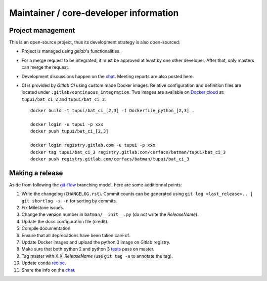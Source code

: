 Maintainer / core-developer information
---------------------------------------

Project management
..................

This is an open-source project, thus its development strategy is also open-sourced:

* Project is managed using *gitlab*'s functionalities.
* For a merge request to be integrated, it must be approved at least by one other developer.
  After that, only masters can merge the request.
* Development discussions happen on the `chat <https://batman-cerfacs.zulipchat.com>`_.
  Meeting reports are also posted here.
* CI is provided by *Gitlab CI* using custom made Docker images. Relative configuration
  and definition files are located under ``.gitlab/continuous_integration``.
  Two images are available on `Docker cloud <https://cloud.docker.com>`_ at:
  ``tupui/bat_ci_2`` and ``tupui/bat_ci_3``::

    docker build -t tupui/bat_ci_[2,3] -f Dockerfile_python_[2,3] .

    docker login -u tupui -p xxx
    docker push tupui/bat_ci_[2,3]

    docker login registry.gitlab.com -u tupui -p xxx
    docker tag tupui/bat_ci_3 registry.gitlab.com/cerfacs/batman/tupui/bat_ci_3
    docker push registry.gitlab.com/cerfacs/batman/tupui/bat_ci_3


Making a release
................

Aside from following the `git-flow <http://nvie.com/posts/a-successful-git-branching-model/>`_ branching model,
here are some additionnal points:

1. Write the changelog (``CHANGELOG.rst``). Commit counts can be generated using
   ``git log <last_release>.. | git shortlog -s -n`` for sorting by commits.
2. Fix Milestone issues.
3. Change the version number in ``batman/__init__.py`` (do not write the *ReleaseName*).
4. Update the docs configuration file (credit).
5. Compile documentation.
6. Ensure that all deprecations have been taken care of.
7. Update Docker images and upload the python 3 image on Gitlab registry.
8. Make sure that both python 2 and python 3 `tests <https://gitlab.com/cerfacs/batman/pipelines>`_ pass on master.
9. Tag master with X.X-*ReleaseName* (use ``git tag -a`` to annotate the tag).
10. Update ``conda`` `recipe <https://github.com/conda-forge/batman-feedstock>`_.
11. Share the info on the `chat <https://batman-cerfacs.zulipchat.com>`_.
